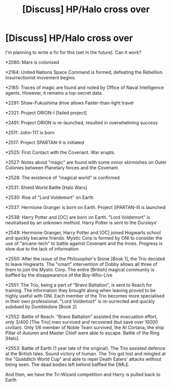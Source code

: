 #+TITLE: [Discuss] HP/Halo cross over

* [Discuss] HP/Halo cross over
:PROPERTIES:
:Author: ComradeH_VIE
:Score: 8
:DateUnix: 1483001135.0
:DateShort: 2016-Dec-29
:END:
I'm planning to write a fic for this (set in the future). Can it work?

*2080: Mars is colonised

*2164: United Nations Space Command is formed, defeating the Rebellion. Insurrectionist movement begins.

*2165: Traces of magic are found and noted by Office of Naval Intelligence agents. However, it remains a top-secret data.

*2291: Shaw-Fukushima drive allows Faster-than-light travel

*2321: Project ORION-I [failed project]

*2491: Project ORION is re-launched, resulted in overwhelming success

*2511: John-117 is born

*2517: Project SPARTAN-II is initiated

*2525: First Contact with the Covenant. War erupts.

*2527: Notes about "magic" are found with some minor skirmishes on Outer Colonies between Planetary forces and the Covenant

*2528: The existence of "magical world" is confirmed

*2531: Shield World Battle [Halo Wars]

*2530: Rise of "Lord Voldemort" on Earth

*2537: Hermione Granger is born on Earth. Project SPARTAN-III is launched

*2538: Harry Potter and [OC] are born on Earth. "Lord Voldemort" is neutralised by an unknown method. Harry Potter is sent to the Dursleys'

*2549: Hermione Granger, Harry Potter and [OC] joined Hogwarts school and quickly became friends. Mystic Corp is formed by ONI to consider the use of "arcane-tech" to battle against Covenant and the Innes. Progress is slow due to the lack of information

*2550: After the issue of the Philosopher's Stone [Book 1], the Trio decided to leave Hogwarts. The "smart" intervention of Dobby allows all three of them to join the Mystic Corp. The entire [British] magical community is baffled by the disappearance of the Boy-Who-Live

*2551: The Trio, being a part of "Bravo Battalion", is sent to Reach for training. The information they brought along when leaving proved to be highly useful with ONI. Each member of the Trio becomes more specialised in their own professional. "Lord Voldemort" is re-surrected and quickly subdued by Dumbledore [Book 2]

*2552: Battle of Reach. "Bravo Battalion" assisted the evacuation effort, only 3/400 [The Trio] men survived and recovered (but save over 10000 civilian). Only 1/6 member of Noble Team survived, the AI Cortana, the ship Pillar of Autumn and Master Chief were able to escape. Battle of the Ring [Halo].

*2553: Battle of Earth (1 year late of the original). The Trio assisted defence at the British Isles. Sound victory of human. The Trio got lost and mingled at the "Quidditch World Cup" and able to repel Death Eaters' attacks without being seen. The dead bodies left behind baffled the DMLE.

And then, we have the Tri-Wizard competition and Harry is pulled back to Earth

